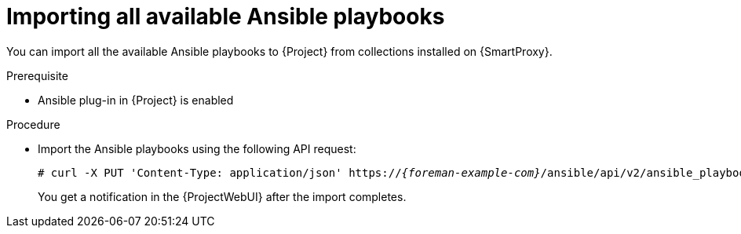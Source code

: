 [id="importing-all-available-ansible-playbooks_{context}"]
= Importing all available Ansible playbooks

You can import all the available Ansible playbooks to {Project} from collections installed on {SmartProxy}.

.Prerequisite
* Ansible plug-in in {Project} is enabled

.Procedure
// Not available via Hammer/UI: https://projects.theforeman.org/issues/34318
* Import the Ansible playbooks using the following API request:
+
[options="nowrap", subs="+quotes,verbatim,attributes"]
----
# curl -X PUT 'Content-Type: application/json' https://_{foreman-example-com}_/ansible/api/v2/ansible_playbooks/sync?proxy_id=_My-{smart-proxy-context}-ID_
----
+
You get a notification in the {ProjectWebUI} after the import completes.
